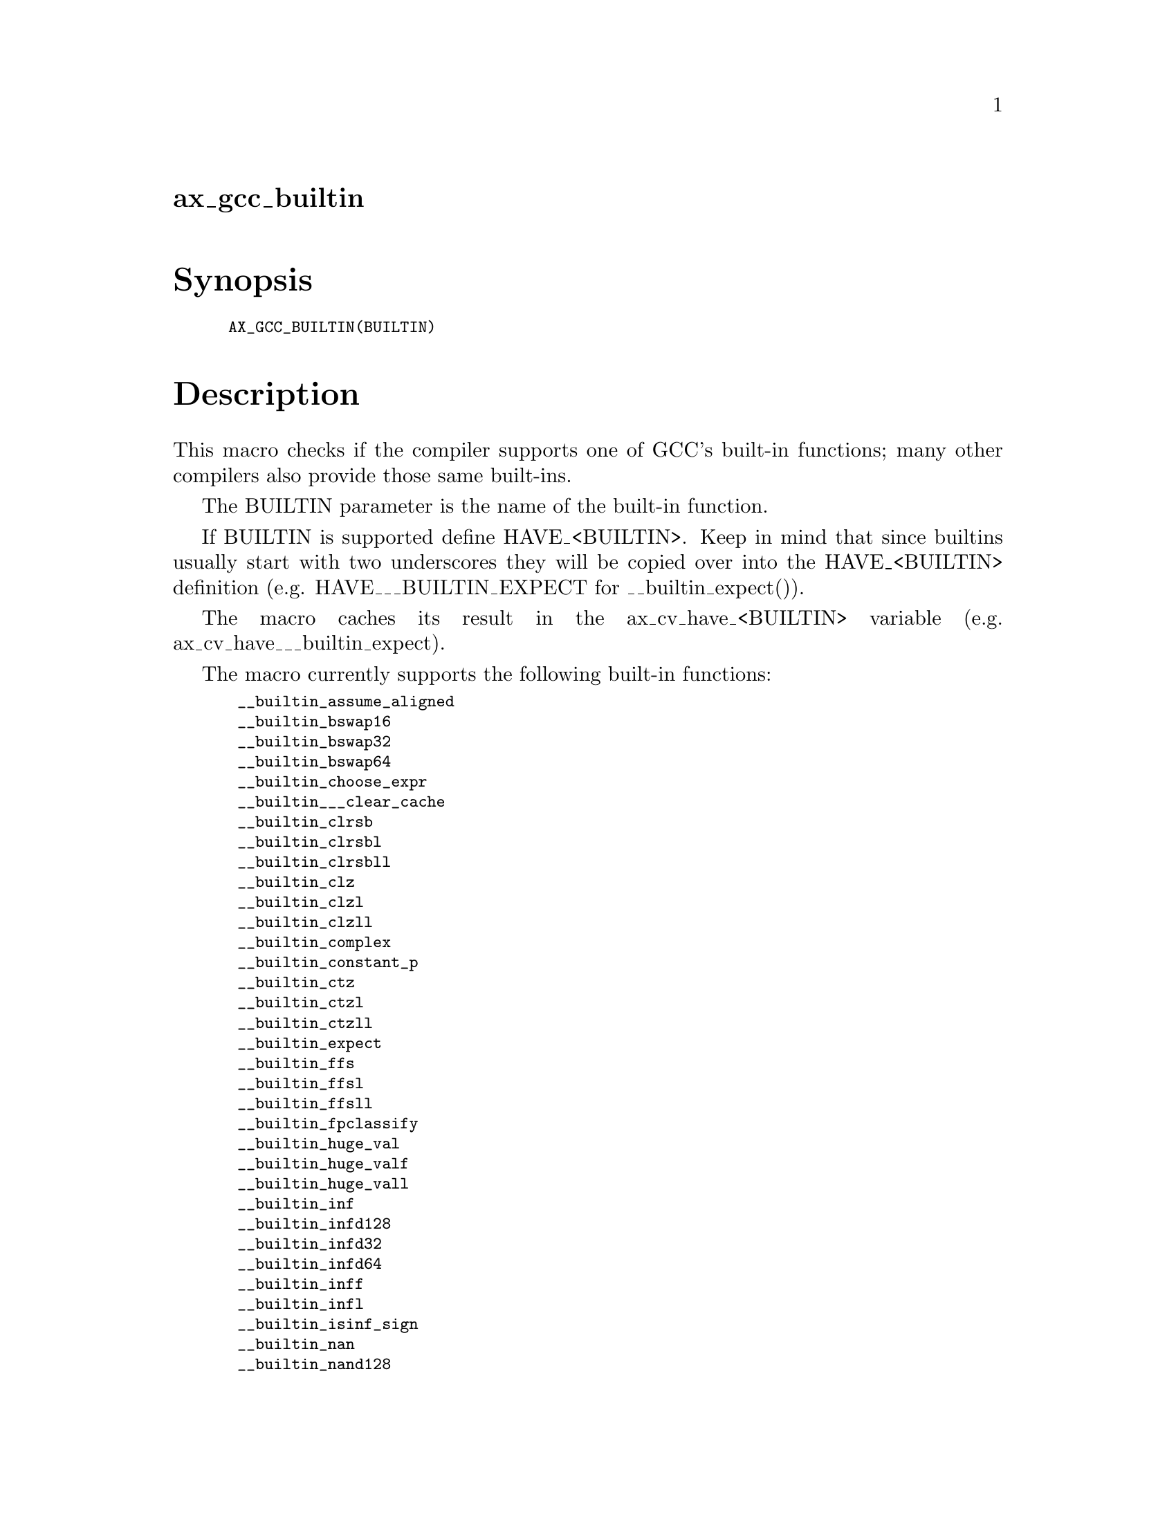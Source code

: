 @node ax_gcc_builtin
@unnumberedsec ax_gcc_builtin

@majorheading Synopsis

@smallexample
AX_GCC_BUILTIN(BUILTIN)
@end smallexample

@majorheading Description

This macro checks if the compiler supports one of GCC's built-in
functions; many other compilers also provide those same built-ins.

The BUILTIN parameter is the name of the built-in function.

If BUILTIN is supported define HAVE_<BUILTIN>. Keep in mind that since
builtins usually start with two underscores they will be copied over
into the HAVE_<BUILTIN> definition (e.g. HAVE___BUILTIN_EXPECT for
__builtin_expect()).

The macro caches its result in the ax_cv_have_<BUILTIN> variable (e.g.
ax_cv_have___builtin_expect).

The macro currently supports the following built-in functions:

@smallexample
 __builtin_assume_aligned
 __builtin_bswap16
 __builtin_bswap32
 __builtin_bswap64
 __builtin_choose_expr
 __builtin___clear_cache
 __builtin_clrsb
 __builtin_clrsbl
 __builtin_clrsbll
 __builtin_clz
 __builtin_clzl
 __builtin_clzll
 __builtin_complex
 __builtin_constant_p
 __builtin_ctz
 __builtin_ctzl
 __builtin_ctzll
 __builtin_expect
 __builtin_ffs
 __builtin_ffsl
 __builtin_ffsll
 __builtin_fpclassify
 __builtin_huge_val
 __builtin_huge_valf
 __builtin_huge_vall
 __builtin_inf
 __builtin_infd128
 __builtin_infd32
 __builtin_infd64
 __builtin_inff
 __builtin_infl
 __builtin_isinf_sign
 __builtin_nan
 __builtin_nand128
 __builtin_nand32
 __builtin_nand64
 __builtin_nanf
 __builtin_nanl
 __builtin_nans
 __builtin_nansf
 __builtin_nansl
 __builtin_object_size
 __builtin_parity
 __builtin_parityl
 __builtin_parityll
 __builtin_popcount
 __builtin_popcountl
 __builtin_popcountll
 __builtin_powi
 __builtin_powif
 __builtin_powil
 __builtin_prefetch
 __builtin_trap
 __builtin_types_compatible_p
 __builtin_unreachable
@end smallexample

Unsupported built-ins will be tested with an empty parameter set and the
result of the check might be wrong or meaningless so use with care.

@majorheading Source Code

Download the
@uref{http://git.savannah.gnu.org/gitweb/?p=autoconf-archive.git;a=blob_plain;f=m4/ax_gcc_builtin.m4,latest
version of @file{ax_gcc_builtin.m4}} or browse
@uref{http://git.savannah.gnu.org/gitweb/?p=autoconf-archive.git;a=history;f=m4/ax_gcc_builtin.m4,the
macro's revision history}.

@majorheading License

@w{Copyright @copyright{} 2013 Gabriele Svelto @email{gabriele.svelto@@gmail.com}}

Copying and distribution of this file, with or without modification, are
permitted in any medium without royalty provided the copyright notice
and this notice are preserved.  This file is offered as-is, without any
warranty.
